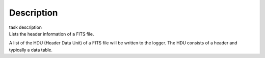 .. container::
   :name: viewlet-above-content-title

Description
===========

.. container::
   :name: viewlet-below-content-title

.. container:: documentDescription description

   task description

.. container:: section
   :name: viewlet-above-content-body

.. container:: section
   :name: content-core

   .. container::
      :name: parent-fieldname-text

      Lists the header information of a FITS file.

      A list of the HDU (Header Data Unit) of a FITS file will be
      written to the logger. The HDU consists of a header and typically
      a data table.

       

.. container:: section
   :name: viewlet-below-content-body
